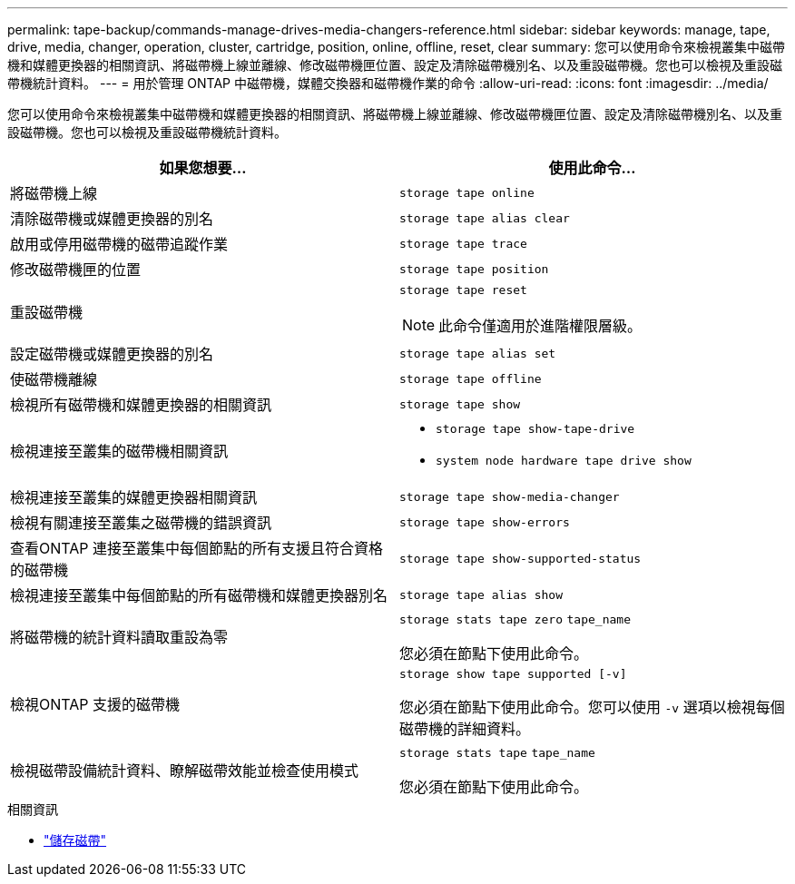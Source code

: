 ---
permalink: tape-backup/commands-manage-drives-media-changers-reference.html 
sidebar: sidebar 
keywords: manage, tape, drive, media, changer, operation, cluster, cartridge, position, online, offline, reset, clear 
summary: 您可以使用命令來檢視叢集中磁帶機和媒體更換器的相關資訊、將磁帶機上線並離線、修改磁帶機匣位置、設定及清除磁帶機別名、以及重設磁帶機。您也可以檢視及重設磁帶機統計資料。 
---
= 用於管理 ONTAP 中磁帶機，媒體交換器和磁帶機作業的命令
:allow-uri-read: 
:icons: font
:imagesdir: ../media/


[role="lead"]
您可以使用命令來檢視叢集中磁帶機和媒體更換器的相關資訊、將磁帶機上線並離線、修改磁帶機匣位置、設定及清除磁帶機別名、以及重設磁帶機。您也可以檢視及重設磁帶機統計資料。

|===
| 如果您想要... | 使用此命令... 


 a| 
將磁帶機上線
 a| 
`storage tape online`



 a| 
清除磁帶機或媒體更換器的別名
 a| 
`storage tape alias clear`



 a| 
啟用或停用磁帶機的磁帶追蹤作業
 a| 
`storage tape trace`



 a| 
修改磁帶機匣的位置
 a| 
`storage tape position`



 a| 
重設磁帶機
 a| 
`storage tape reset`

[NOTE]
====
此命令僅適用於進階權限層級。

====


 a| 
設定磁帶機或媒體更換器的別名
 a| 
`storage tape alias set`



 a| 
使磁帶機離線
 a| 
`storage tape offline`



 a| 
檢視所有磁帶機和媒體更換器的相關資訊
 a| 
`storage tape show`



 a| 
檢視連接至叢集的磁帶機相關資訊
 a| 
* `storage tape show-tape-drive`
* `system node hardware tape drive show`




 a| 
檢視連接至叢集的媒體更換器相關資訊
 a| 
`storage tape show-media-changer`



 a| 
檢視有關連接至叢集之磁帶機的錯誤資訊
 a| 
`storage tape show-errors`



 a| 
查看ONTAP 連接至叢集中每個節點的所有支援且符合資格的磁帶機
 a| 
`storage tape show-supported-status`



 a| 
檢視連接至叢集中每個節點的所有磁帶機和媒體更換器別名
 a| 
`storage tape alias show`



 a| 
將磁帶機的統計資料讀取重設為零
 a| 
`storage stats tape zero` `tape_name`

您必須在節點下使用此命令。



 a| 
檢視ONTAP 支援的磁帶機
 a| 
`storage show tape supported [-v]`

您必須在節點下使用此命令。您可以使用 `-v` 選項以檢視每個磁帶機的詳細資料。



 a| 
檢視磁帶設備統計資料、瞭解磁帶效能並檢查使用模式
 a| 
`storage stats tape` `tape_name`

您必須在節點下使用此命令。

|===
.相關資訊
* link:https://docs.netapp.com/us-en/ontap-cli/search.html?q=storage+tape["儲存磁帶"^]

